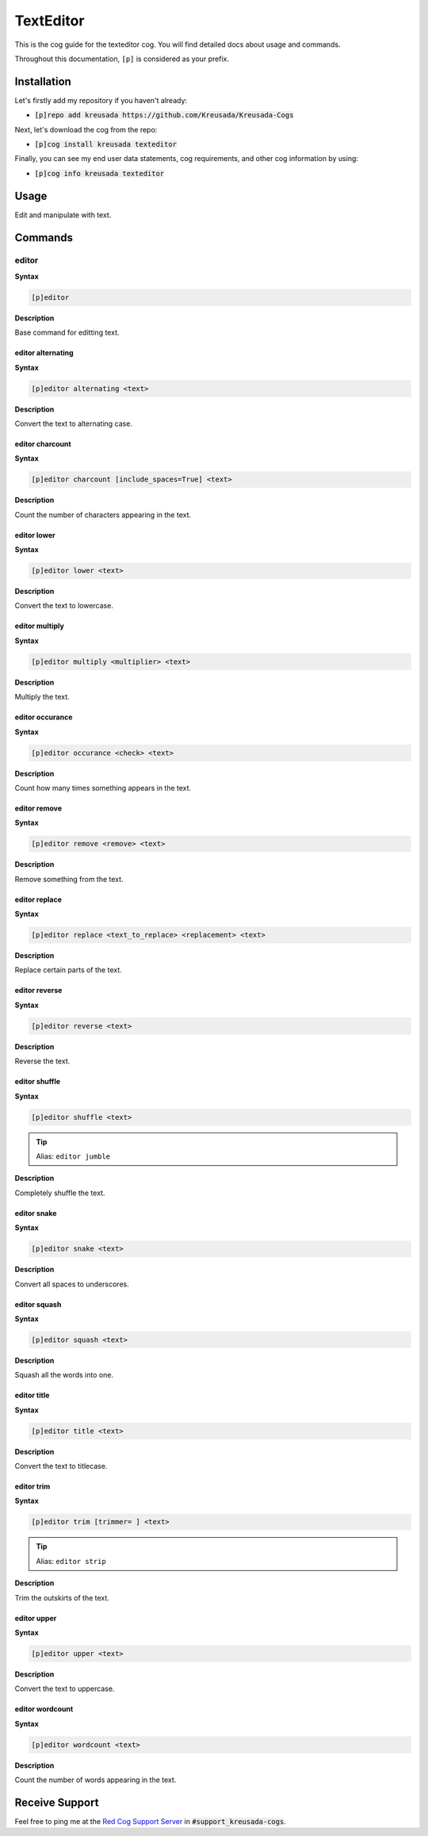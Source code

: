 .. _texteditor:

==========
TextEditor
==========

This is the cog guide for the texteditor cog. You will
find detailed docs about usage and commands.

Throughout this documentation, ``[p]`` is considered as your prefix.

------------
Installation
------------

Let's firstly add my repository if you haven't already:

* :code:`[p]repo add kreusada https://github.com/Kreusada/Kreusada-Cogs`

Next, let's download the cog from the repo:

* :code:`[p]cog install kreusada texteditor`

Finally, you can see my end user data statements, cog requirements, and other cog information by using:

* :code:`[p]cog info kreusada texteditor`

.. _texteditor-usage:

-----
Usage
-----

Edit and manipulate with text.


.. _texteditor-commands:

--------
Commands
--------

.. _texteditor-command-editor:

^^^^^^
editor
^^^^^^

**Syntax**

.. code-block:: ini

    [p]editor

**Description**

Base command for editting text.

.. _texteditor-command-editor-alternating:

""""""""""""""""""
editor alternating
""""""""""""""""""

**Syntax**

.. code-block:: ini

    [p]editor alternating <text>

**Description**

Convert the text to alternating case.

.. _texteditor-command-editor-charcount:

""""""""""""""""
editor charcount
""""""""""""""""

**Syntax**

.. code-block:: ini

    [p]editor charcount [include_spaces=True] <text>

**Description**

Count the number of characters appearing in the text.

.. _texteditor-command-editor-lower:

""""""""""""
editor lower
""""""""""""

**Syntax**

.. code-block:: ini

    [p]editor lower <text>

**Description**

Convert the text to lowercase.

.. _texteditor-command-editor-multiply:

"""""""""""""""
editor multiply
"""""""""""""""

**Syntax**

.. code-block:: ini

    [p]editor multiply <multiplier> <text>

**Description**

Multiply the text.

.. _texteditor-command-editor-occurance:

""""""""""""""""
editor occurance
""""""""""""""""

**Syntax**

.. code-block:: ini

    [p]editor occurance <check> <text>

**Description**

Count how many times something appears in the text.

.. _texteditor-command-editor-remove:

"""""""""""""
editor remove
"""""""""""""

**Syntax**

.. code-block:: ini

    [p]editor remove <remove> <text>

**Description**

Remove something from the text.

.. _texteditor-command-editor-replace:

""""""""""""""
editor replace
""""""""""""""

**Syntax**

.. code-block:: ini

    [p]editor replace <text_to_replace> <replacement> <text>

**Description**

Replace certain parts of the text.

.. _texteditor-command-editor-reverse:

""""""""""""""
editor reverse
""""""""""""""

**Syntax**

.. code-block:: ini

    [p]editor reverse <text>

**Description**

Reverse the text.

.. _texteditor-command-editor-shuffle:

""""""""""""""
editor shuffle
""""""""""""""

**Syntax**

.. code-block:: ini

    [p]editor shuffle <text>

.. tip:: Alias: ``editor jumble``

**Description**

Completely shuffle the text.

.. _texteditor-command-editor-snake:

""""""""""""
editor snake
""""""""""""

**Syntax**

.. code-block:: ini

    [p]editor snake <text>

**Description**

Convert all spaces to underscores.

.. _texteditor-command-editor-squash:

"""""""""""""
editor squash
"""""""""""""

**Syntax**

.. code-block:: ini

    [p]editor squash <text>

**Description**

Squash all the words into one.

.. _texteditor-command-editor-title:

""""""""""""
editor title
""""""""""""

**Syntax**

.. code-block:: ini

    [p]editor title <text>

**Description**

Convert the text to titlecase.

.. _texteditor-command-editor-trim:

"""""""""""
editor trim
"""""""""""

**Syntax**

.. code-block:: ini

    [p]editor trim [trimmer= ] <text>

.. tip:: Alias: ``editor strip``

**Description**

Trim the outskirts of the text.

.. _texteditor-command-editor-upper:

""""""""""""
editor upper
""""""""""""

**Syntax**

.. code-block:: ini

    [p]editor upper <text>

**Description**

Convert the text to uppercase.

.. _texteditor-command-editor-wordcount:

""""""""""""""""
editor wordcount
""""""""""""""""

**Syntax**

.. code-block:: ini

    [p]editor wordcount <text>

**Description**

Count the number of words appearing in the text.

---------------
Receive Support
---------------

Feel free to ping me at the `Red Cog Support Server <https://discord.gg/GET4DVk>`_ in :code:`#support_kreusada-cogs`.
